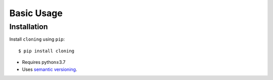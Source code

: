 ***********
Basic Usage
***********

Installation
============
Install ``cloning`` using ``pip``::

    $ pip install cloning

- Requires python≥3.7
- Uses `semantic versioning`_.

.. _`semantic versioning`: https://semver.org/
